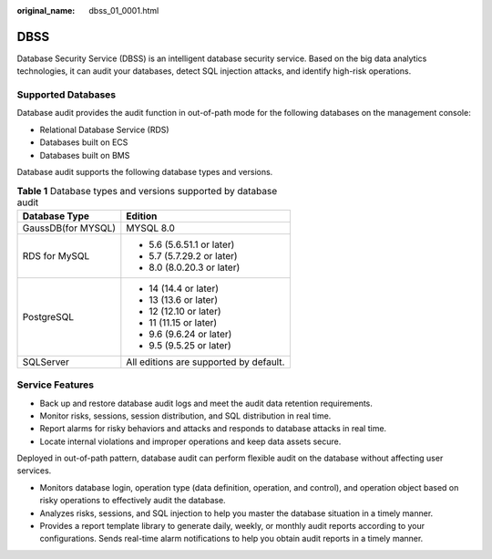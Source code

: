 :original_name: dbss_01_0001.html

.. _dbss_01_0001:

DBSS
====

Database Security Service (DBSS) is an intelligent database security service. Based on the big data analytics technologies, it can audit your databases, detect SQL injection attacks, and identify high-risk operations.

Supported Databases
-------------------

Database audit provides the audit function in out-of-path mode for the following databases on the management console:

-  Relational Database Service (RDS)
-  Databases built on ECS
-  Databases built on BMS

Database audit supports the following database types and versions.

.. _dbss_01_0001__table1221454114112:

.. table:: **Table 1** Database types and versions supported by database audit

   +-----------------------------------+----------------------------------------+
   | Database Type                     | Edition                                |
   +===================================+========================================+
   | GaussDB(for MYSQL)                | MYSQL 8.0                              |
   +-----------------------------------+----------------------------------------+
   | RDS for MySQL                     | -  5.6 (5.6.51.1 or later)             |
   |                                   | -  5.7 (5.7.29.2 or later)             |
   |                                   | -  8.0 (8.0.20.3 or later)             |
   +-----------------------------------+----------------------------------------+
   | PostgreSQL                        | -  14 (14.4 or later)                  |
   |                                   | -  13 (13.6 or later)                  |
   |                                   | -  12 (12.10 or later)                 |
   |                                   | -  11 (11.15 or later)                 |
   |                                   | -  9.6 (9.6.24 or later)               |
   |                                   | -  9.5 (9.5.25 or later)               |
   +-----------------------------------+----------------------------------------+
   | SQLServer                         | All editions are supported by default. |
   +-----------------------------------+----------------------------------------+

Service Features
----------------

-  Back up and restore database audit logs and meet the audit data retention requirements.
-  Monitor risks, sessions, session distribution, and SQL distribution in real time.
-  Report alarms for risky behaviors and attacks and responds to database attacks in real time.
-  Locate internal violations and improper operations and keep data assets secure.

Deployed in out-of-path pattern, database audit can perform flexible audit on the database without affecting user services.

-  Monitors database login, operation type (data definition, operation, and control), and operation object based on risky operations to effectively audit the database.
-  Analyzes risks, sessions, and SQL injection to help you master the database situation in a timely manner.
-  Provides a report template library to generate daily, weekly, or monthly audit reports according to your configurations. Sends real-time alarm notifications to help you obtain audit reports in a timely manner.
